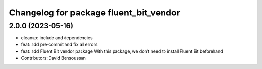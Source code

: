^^^^^^^^^^^^^^^^^^^^^^^^^^^^^^^^^^^^^^^
Changelog for package fluent_bit_vendor
^^^^^^^^^^^^^^^^^^^^^^^^^^^^^^^^^^^^^^^

2.0.0 (2023-05-16)
------------------
* cleanup: include and dependencies
* feat: add pre-commit and fix all errors
* feat: add Fluent Bit vendor package
  With this package, we don't need to install Fluent Bit beforehand
* Contributors: David Bensoussan
